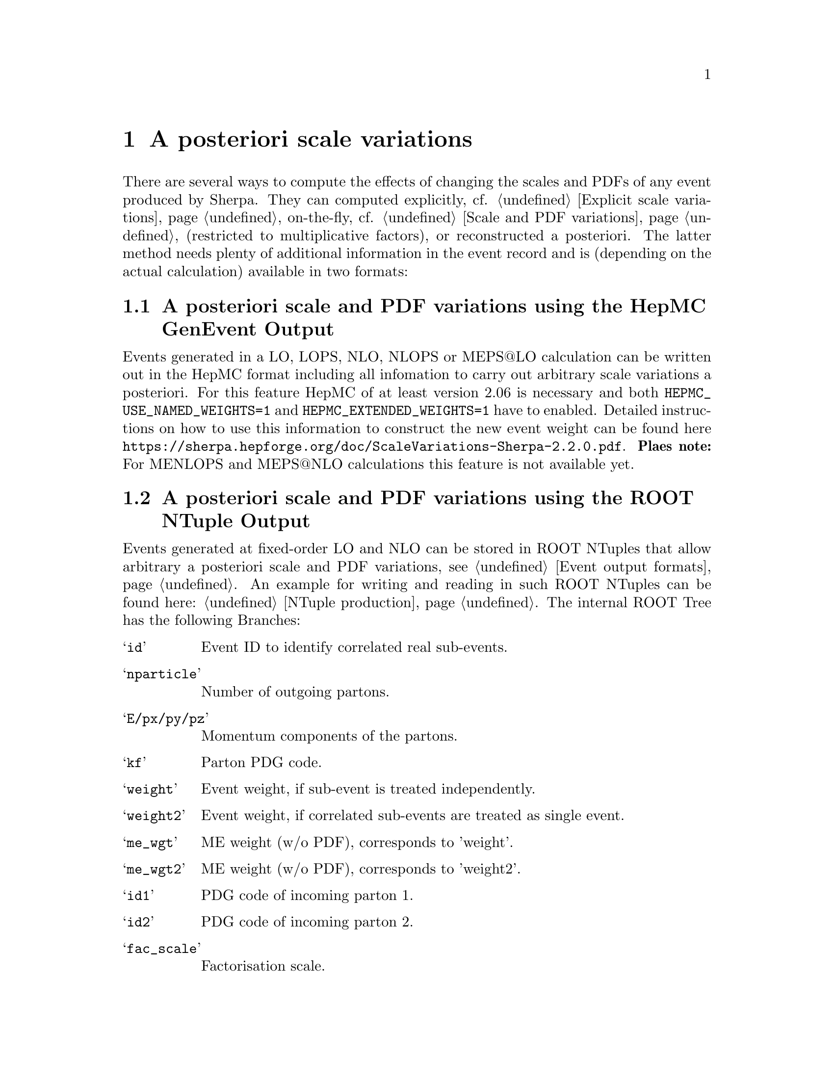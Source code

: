 @node Scale variations
@chapter A posteriori scale variations

There are several ways to compute the effects of changing the scales 
and PDFs of any event produced by Sherpa. They can computed explicitly, 
cf. @ref{Explicit scale variations}, on-the-fly, cf. 
@ref{Scale and PDF variations} (restricted to multiplicative factors), or 
reconstructed a posteriori. The latter method needs plenty of additional 
information in the event record and is (depending on the actual calculation) 
available in two formats:

@menu
* A posteriori scale and PDF variations using the HepMC GenEvent Output::
* A posteriori scale and PDF variations using the ROOT NTuple Output::
@end menu

@node A posteriori scale and PDF variations using the HepMC GenEvent Output
@section A posteriori scale and PDF variations using the HepMC GenEvent Output

Events generated in a LO, LOPS, NLO, NLOPS or MEPS@@LO calculation can be 
written out in the HepMC format including all infomation to carry out 
arbitrary scale variations a posteriori. For this feature HepMC of at least 
version 2.06 is necessary and both @code{HEPMC_USE_NAMED_WEIGHTS=1} and 
@code{HEPMC_EXTENDED_WEIGHTS=1} have to enabled. Detailed instructions on 
how to use this information to construct the new event weight can be found 
here @url{https://sherpa.hepforge.org/doc/ScaleVariations-Sherpa-2.2.0.pdf}. 
@b{Plaes note:} For MENLOPS and MEPS@@NLO calculations this feature is not 
available yet.

@node A posteriori scale and PDF variations using the ROOT NTuple Output
@section A posteriori scale and PDF variations using the ROOT NTuple Output
@cindex USR_WGT_MODE

Events generated at fixed-order LO and NLO can be stored in ROOT NTuples
that allow arbitrary a posteriori scale and PDF variations, see 
@ref{Event output formats}. An example for writing and reading in such 
ROOT NTuples can be found here: @ref{NTuple production}.
The internal ROOT Tree has the following Branches:
@table @samp
 @item id 
 Event ID to identify correlated real sub-events.
 @item nparticle 
 Number of outgoing partons.
 @item E/px/py/pz
 Momentum components of the partons.
 @item kf
 Parton PDG code.
 @item weight
 Event weight, if sub-event is treated independently.
 @item weight2
 Event weight, if correlated sub-events are treated as single event.
 @item me_wgt
 ME weight (w/o PDF), corresponds to 'weight'.
 @item me_wgt2 
 ME weight (w/o PDF), corresponds to 'weight2'.
 @item id1
 PDG code of incoming parton 1.
 @item id2
 PDG code of incoming parton 2.
 @item fac_scale
 Factorisation scale.
 @item ren_scale
 Renormalisation scale.
 @item x1
 Bjorken-x of incoming parton 1.
 @item x2
 Bjorken-x of incoming parton 2.
 @item x1p
 x' for I-piece of incoming parton 1.
 @item x2p
 x' for I-piece of incoming parton 2.
 @item nuwgt
 Number of additional ME weights for loops and integrated subtraction terms.
 @item usr_wgt[nuwgt]
 Additional ME weights for loops and integrated subtraction terms.
@end table

@subsection Computing (differential) cross sections of real correction events with statistical errors

Real correction events and their counter-events from subtraction terms are 
highly correlated and exhibit large cancellations. Although a treatment of 
sub-events as independent events leads to the correct cross section the 
statistical error would be greatly overestimated. In order to get a realistic 
statistical error sub-events belonging to the same event must be combined 
before added to the total cross section or a histogram bin of a differential 
cross section. Since in general each sub-event comes with it's own set of four 
momenta the following treatment becomes necessary:
@enumerate
@item An event here refers to a full real correction event that may contain 
several sub-events. All entries with the same id belong to the same event. 
Step 2 has to be repeated for each event.
@item Each sub-event must be checked separately whether it passes possible 
phase space cuts. Then for each observable add up @code{weight2} of all 
sub-events that go into the same histogram bin. These sums @code{x_id} are the 
quantities to enter the actual histogram.
@item To compute statistical errors each bin must store the sum over all 
@code{x_id} and the sum over all @code{x_id^2}. The cross section in the bin is 
given by @code{<x> = 1/N \sum x_id}, where @code{N} is the number of events 
(not sub-events). The @code{1-\sigma} statistical error for the bin is
@code{\sqrt@{ (<x^2>-<x>^2)/(N-1) @} }
@end enumerate
Note: The main difference between @code{weight} and @code{weight2} is that they 
refer to a different counting of events. While @code{weight} corresponds to 
each event entry (sub-event) counted separately, @code{weight2} counts events 
as defined in step 1 of the above procedure. For NLO pieces other than the real 
correction @code{weight} and @code{weight2} are identical.

@subsection Computation of cross sections with new PDF's

@strong{Born and real pieces:}

Notation:

@code{f_a(x_a) = PDF 1 applied on parton a,
      F_b(x_b) = PDF 2 applied on parton b.}

The total cross section weight is given by

@code{weight = me_wgt f_a(x_a)F_b(x_b).}

@strong{Loop piece and integrated subtraction terms:}

The weights here have an explicit dependence on the renormalization
and factorization scales.

To take care of the renormalization scale dependence (other than via 
@code{alpha_S}) the weight @code{w_0} is defined as

@code{ w_0 = me_wgt + usr_wgts[0] log((\mu_R^new)^2/(\mu_R^old)^2)
                     + usr_wgts[1] 1/2 [log((\mu_R^new)^2/(\mu_R^old)^2)]^2.}

To address the factorization scale dependence the weights @code{w_1,...,w_8} 
are given by 

@code{w_i = usr_wgts[i+1] + usr_wgts[i+9] log((\mu_F^new)^2/(\mu_F^old)^2).}

The full cross section weight can be calculated as

@code{weight = w_0 f_a(x_a)F_b(x_b)
	       + (f_a^1 w_1 + f_a^2 w_2 + f_a^3 w_3 + f_a^4 w_4) F_b(x_b)
	       + (F_b^1 w_5 + F_b^2 w_6 + F_b^3 w_7 + F_b^4 w_8) f_a(x_a)}

where

@code{f_a^1 = f_a(x_a) (a=quark), \sum_q f_q(x_a) (a=gluon),
      f_a^2 = f_a(x_a/x'_a)/x'_a (a=quark), \sum_q f_q(x_a/x'_a)x'_a (a=gluon),
      f_a^3 = f_g(x_a),
      f_a^4 = f_g(x_a/x'_a)/x'_a.}

The scale dependence coefficients @code{usr_wgts[0]} and @code{usr_wgts[1]} 
are normally obtained from the finite part of the virtual correction by
removing renormalization terms and universal terms from dipole subtraction.
This may be undesirable, especially when the loop provider splits up
the calculation of the virtual correction into several pieces, like
leading and sub-leading color. In this case the loop provider should 
control the scale dependence coefficients, which can be enforced with
option @option{USR_WGT_MODE=0;} in the @code{(run)} section of Sherpa's
input file. 

@strong{The loop provider must support this option
  or the scale dependence coefficients will be invalid!}

